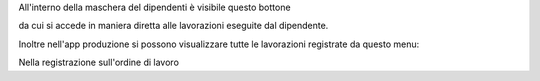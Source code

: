 
All'interno della maschera del dipendenti è visibile questo bottone

.. image:: ../static/description/lavorazioni.png
    :alt: Lavorazioni

da cui si accede in maniera diretta alle lavorazioni eseguite dal dipendente.

Inoltre nell'app produzione si possono visualizzare tutte le lavorazioni
registrate da questo menu:

.. image:: ../static/description/menu.png
    :alt: Menu

Nella registrazione sull'ordine di lavoro